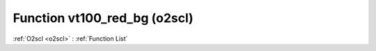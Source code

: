 Function vt100_red_bg (o2scl)
=============================

:ref:`O2scl <o2scl>` : :ref:`Function List`

.. doxygenfunction:: o2scl::vt100_red_bg
